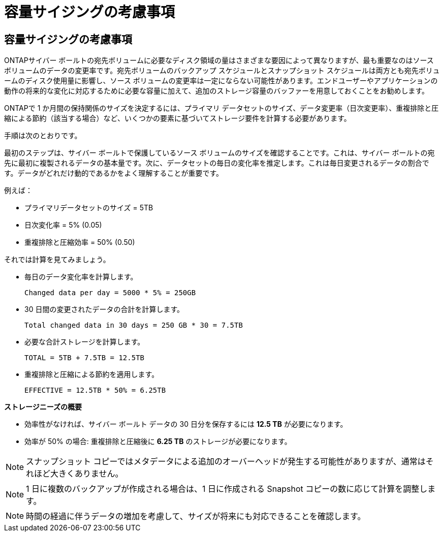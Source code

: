 = 容量サイジングの考慮事項
:allow-uri-read: 




== 容量サイジングの考慮事項

ONTAPサイバー ボールトの宛先ボリュームに必要なディスク領域の量はさまざまな要因によって異なりますが、最も重要なのはソース ボリュームのデータの変更率です。宛先ボリュームのバックアップ スケジュールとスナップショット スケジュールは両方とも宛先ボリュームのディスク使用量に影響し、ソース ボリュームの変更率は一定にならない可能性があります。エンドユーザーやアプリケーションの動作の将来的な変化に対応するために必要な容量に加えて、追加のストレージ容量のバッファーを用意しておくことをお勧めします。

ONTAPで 1 か月間の保持関係のサイズを決定するには、プライマリ データセットのサイズ、データ変更率（日次変更率）、重複排除と圧縮による節約（該当する場合）など、いくつかの要素に基づいてストレージ要件を計算する必要があります。

手順は次のとおりです。

最初のステップは、サイバー ボールトで保護しているソース ボリュームのサイズを確認することです。これは、サイバー ボールトの宛先に最初に複製されるデータの基本量です。次に、データセットの毎日の変化率を推定します。これは毎日変更されるデータの割合です。データがどれだけ動的であるかをよく理解することが重要です。

例えば：

* プライマリデータセットのサイズ = 5TB
* 日次変化率 = 5% (0.05)
* 重複排除と圧縮効率 = 50% (0.50)


それでは計算を見てみましょう。

* 毎日のデータ変化率を計算します。
+
`Changed data per day = 5000 * 5% = 250GB`

* 30 日間の変更されたデータの合計を計算します。
+
`Total changed data in 30 days = 250 GB * 30 = 7.5TB`

* 必要な合計ストレージを計算します。
+
`TOTAL = 5TB + 7.5TB = 12.5TB`

* 重複排除と圧縮による節約を適用します。
+
`EFFECTIVE = 12.5TB * 50% = 6.25TB`



*ストレージニーズの概要*

* 効率性がなければ、サイバー ボールト データの 30 日分を保存するには *12.5 TB* が必要になります。
* 効率が 50% の場合: 重複排除と圧縮後に *6.25 TB* のストレージが必要になります。



NOTE: スナップショット コピーではメタデータによる追加のオーバーヘッドが発生する可能性がありますが、通常はそれほど大きくありません。


NOTE: 1 日に複数のバックアップが作成される場合は、1 日に作成される Snapshot コピーの数に応じて計算を調整します。


NOTE: 時間の経過に伴うデータの増加を考慮して、サイズが将来にも対応できることを確認します。
